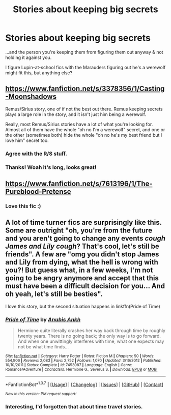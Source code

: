 #+TITLE: Stories about keeping big secrets

* Stories about keeping big secrets
:PROPERTIES:
:Score: 6
:DateUnix: 1458382304.0
:DateShort: 2016-Mar-19
:FlairText: Request
:END:
...and the person you're keeping them from figuring them out anyway & not holding it against you.

I figure Lupin-at-school fics with the Marauders figuring out he's a werewolf might fit this, but anything else?


** [[https://www.fanfiction.net/s/3378356/1/Casting-Moonshadows]]

Remus/Sirius story, one of if not the best out there. Remus keeping secrets plays a large role in the story, and it isn't just him being a werewolf.

Really, most Remus/Sirius stories have a lot of what you're looking for. Almost all of them have the whole "oh no I'm a werewolf" secret, and one or the other (sometimes both) hide the whole "oh no he's my best friend but I love him" secret too.
:PROPERTIES:
:Author: NaughtyGaymer
:Score: 4
:DateUnix: 1458388345.0
:DateShort: 2016-Mar-19
:END:

*** Agree with the R/S stuff.
:PROPERTIES:
:Author: Karinta
:Score: 1
:DateUnix: 1458449660.0
:DateShort: 2016-Mar-20
:END:


*** Thanks! Woah it's long, looks great!
:PROPERTIES:
:Score: 1
:DateUnix: 1458546659.0
:DateShort: 2016-Mar-21
:END:


** [[https://www.fanfiction.net/s/7613196/1/The-Pureblood-Pretense]]
:PROPERTIES:
:Author: Cloudborn
:Score: 2
:DateUnix: 1458591040.0
:DateShort: 2016-Mar-22
:END:

*** Love this fic :)
:PROPERTIES:
:Score: 1
:DateUnix: 1458695460.0
:DateShort: 2016-Mar-23
:END:


** A lot of time turner fics are surprisingly like this. Some are outright "oh, you're from the future and you aren't going to change any events /cough James and Lily cough/? That's cool, let's still be friends". A few are "omg you didn't stop James and Lily from dying, what the hell is wrong with you?! But guess what, in a few weeks, I'm not going to be angry anymore and accept that this must have been a difficult decision for you... And oh yeah, let's still be besties".

I love this story, but the second situation happens in linkffn(Pride of Time)
:PROPERTIES:
:Author: Meiyouxiangjiao
:Score: 1
:DateUnix: 1458603407.0
:DateShort: 2016-Mar-22
:END:

*** [[http://www.fanfiction.net/s/7453087/1/][*/Pride of Time/*]] by [[https://www.fanfiction.net/u/1632752/Anubis-Ankh][/Anubis Ankh/]]

#+begin_quote
  Hermione quite literally crashes her way back through time by roughly twenty years. There is no going back; the only way is to go forward. And when one unwittingly interferes with time, what one expects may not be what time finds...
#+end_quote

^{/Site/: [[http://www.fanfiction.net/][fanfiction.net]] *|* /Category/: Harry Potter *|* /Rated/: Fiction M *|* /Chapters/: 50 *|* /Words/: 554,906 *|* /Reviews/: 2,083 *|* /Favs/: 2,752 *|* /Follows/: 1,070 *|* /Updated/: 3/16/2012 *|* /Published/: 10/10/2011 *|* /Status/: Complete *|* /id/: 7453087 *|* /Language/: English *|* /Genre/: Romance/Adventure *|* /Characters/: Hermione G., Severus S. *|* /Download/: [[http://www.p0ody-files.com/ff_to_ebook/ffn-bot/index.php?id=7453087&source=ff&filetype=epub][EPUB]] or [[http://www.p0ody-files.com/ff_to_ebook/ffn-bot/index.php?id=7453087&source=ff&filetype=mobi][MOBI]]}

--------------

*FanfictionBot*^{1.3.7} *|* [[[https://github.com/tusing/reddit-ffn-bot/wiki/Usage][Usage]]] | [[[https://github.com/tusing/reddit-ffn-bot/wiki/Changelog][Changelog]]] | [[[https://github.com/tusing/reddit-ffn-bot/issues/][Issues]]] | [[[https://github.com/tusing/reddit-ffn-bot/][GitHub]]] | [[[https://www.reddit.com/message/compose?to=%2Fu%2Ftusing][Contact]]]

^{/New in this version: PM request support!/}
:PROPERTIES:
:Author: FanfictionBot
:Score: 1
:DateUnix: 1458603425.0
:DateShort: 2016-Mar-22
:END:


*** Interesting, I'd forgotten that about time travel stories.
:PROPERTIES:
:Score: 1
:DateUnix: 1458695523.0
:DateShort: 2016-Mar-23
:END:
